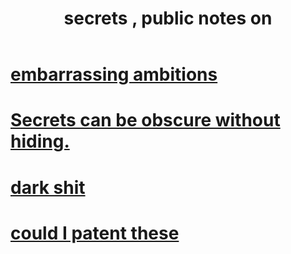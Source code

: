 :PROPERTIES:
:ID:       12fda009-a653-4cb3-a201-544d69190de6
:END:
#+title: secrets , public notes on
* [[id:72cbafe2-fab2-413f-b78e-ff81f94c3599][embarrassing ambitions]]
* [[id:dfa2dace-2441-460a-a25f-32fc2233cf08][Secrets can be obscure without hiding.]]
* [[id:995f168d-a65e-4708-9f9d-5c1c7349786c][dark shit]]
* [[id:d78d292f-7946-4ed5-8eef-f6c17069c0cc][could I patent these]]
